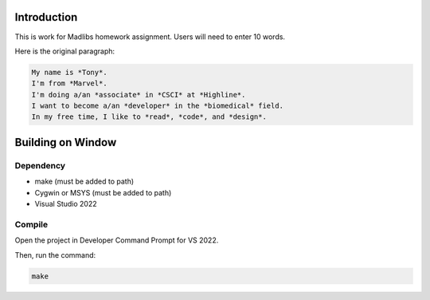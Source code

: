 Introduction
============

This is work for Madlibs homework assignment.
Users will need to enter 10 words.

Here is the original paragraph:

.. code-block::

	My name is *Tony*.
	I'm from *Marvel*.
	I'm doing a/an *associate* in *CSCI* at *Highline*.
	I want to become a/an *developer* in the *biomedical* field.
	In my free time, I like to *read*, *code*, and *design*.

Building on Window
==================

Dependency
----------

* make (must be added to path)
* Cygwin or MSYS (must be added to path)
* Visual Studio 2022

Compile
-------

Open the project in Developer Command Prompt for VS 2022.

Then, run the command:

.. code-block::

	make
